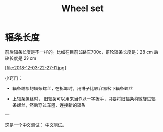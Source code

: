 #+TITLE: Wheel set
#+CREATED:       [2020-11-10 Tue 14:56]
#+LAST_MODIFIED: [2020-11-17 Tue 19:19]

* 辐条长度

前后辐条长度是不一样的。比如在目前公路车700c，前轮辐条长度是：28 cm 后
轮长度是 29 cm

[file:2018-12-03-22-27-11.jpg]


小窍门：

- 辐条端部的辐条螺丝，在拆卸时，用钳子比较容易松下辐条螺丝

- 上辐条螺丝时， 旧辐条可以用来当作以一字扳手，只要将旧辐条稍微旋进辐
  条螺丝，然后穿过车圈，连接新的辐条

---

这是一个中文测试： [[file:20201117191621.org][中文测试]]。

